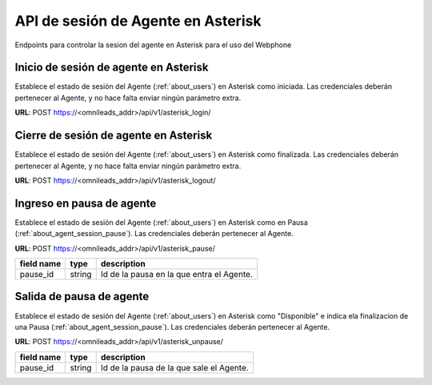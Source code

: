 .. _about_about_users:

***********************************
API de sesión de Agente en Asterisk
***********************************

Endpoints para controlar la sesion del agente en Asterisk para el uso del Webphone


Inicio de sesión de agente en Asterisk
**************************************

Establece el estado de sesión del Agente (:ref:`about_users`) en Asterisk como iniciada. Las credenciales deberán pertenecer al Agente, y no hace falta enviar ningún parámetro extra.

**URL**: POST https://<omnileads_addr>/api/v1/asterisk_login/

Cierre de sesión de agente en Asterisk
**************************************

Establece el estado de sesión del Agente (:ref:`about_users`) en Asterisk como finalizada. Las credenciales deberán pertenecer al Agente, y no hace falta enviar ningún parámetro extra.

**URL**: POST https://<omnileads_addr>/api/v1/asterisk_logout/

Ingreso en pausa de agente
**************************

Establece el estado de sesión del Agente (:ref:`about_users`) en Asterisk como en Pausa (:ref:`about_agent_session_pause`). Las credenciales deberán pertenecer al Agente.

**URL**: POST https://<omnileads_addr>/api/v1/asterisk_pause/

+---------------------+---------+---------------------------------------------------------------------------+
| field name          | type    | description                                                               |
+=====================+=========+===========================================================================+
| pause_id            | string  | Id de la pausa en la que entra el Agente.                                 |
+---------------------+---------+---------------------------------------------------------------------------+

Salida de pausa de agente
*************************


Establece el estado de sesión del Agente (:ref:`about_users`) en Asterisk como "Disponible" e indica ela finalizacion de una Pausa (:ref:`about_agent_session_pause`). Las credenciales deberán pertenecer al Agente.

**URL**: POST https://<omnileads_addr>/api/v1/asterisk_unpause/

+---------------------+---------+---------------------------------------------------------------------------+
| field name          | type    | description                                                               |
+=====================+=========+===========================================================================+
| pause_id            | string  | Id de la pausa de la que sale el Agente.                                  |
+---------------------+---------+---------------------------------------------------------------------------+
